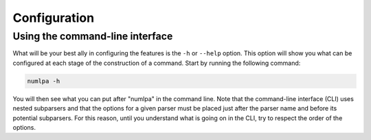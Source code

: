 Configuration
=============

Using the command-line interface
~~~~~~~~~~~~~~~~~~~~~~~~~~~~~~~~

What will be your best ally in configuring the features is the ``-h`` or ``--help`` option.
This option will show you what can be configured at each stage of the construction of a command.
Start by running the following command:

.. code-block:: bash

   numlpa -h

You will then see what you can put after "numlpa" in the command line.
Note that the command-line interface (CLI) uses nested subparsers and that the options for a given parser must be placed just after the parser name and before its potential subparsers.
For this reason, until you understand what is going on in the CLI, try to respect the order of the options.
